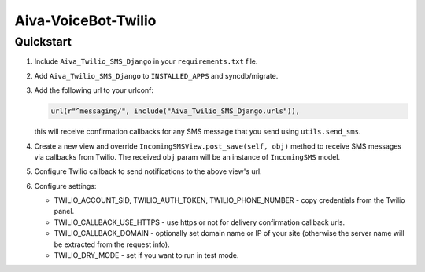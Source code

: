 Aiva-VoiceBot-Twilio
=================

Quickstart
----------

1. Include ``Aiva_Twilio_SMS_Django`` in your ``requirements.txt`` file.

2. Add ``Aiva_Twilio_SMS_Django`` to ``INSTALLED_APPS`` and syncdb/migrate.

3. Add the following url to your urlconf:
   
   .. code-block:: python

       url(r"^messaging/", include("Aiva_Twilio_SMS_Django.urls")),

   this will receive confirmation callbacks for any SMS message
   that you send using ``utils.send_sms``.

4. Create a new view and override ``IncomingSMSView.post_save(self, obj)`` method
   to receive SMS messages via callbacks from Twilio. The received ``obj``
   param will be an instance of ``IncomingSMS`` model.

5. Configure Twilio callback to send notifications to the above view's url.

6. Configure settings:

   - TWILIO_ACCOUNT_SID, TWILIO_AUTH_TOKEN, TWILIO_PHONE_NUMBER - copy
     credentials from the Twilio panel.

   - TWILIO_CALLBACK_USE_HTTPS - use https or not for delivery confirmation
     callback urls.
   
   - TWILIO_CALLBACK_DOMAIN - optionally set domain name or IP of your site
     (otherwise the server name will be extracted from the request info).
   
   - TWILIO_DRY_MODE - set if you want to run in test mode.
